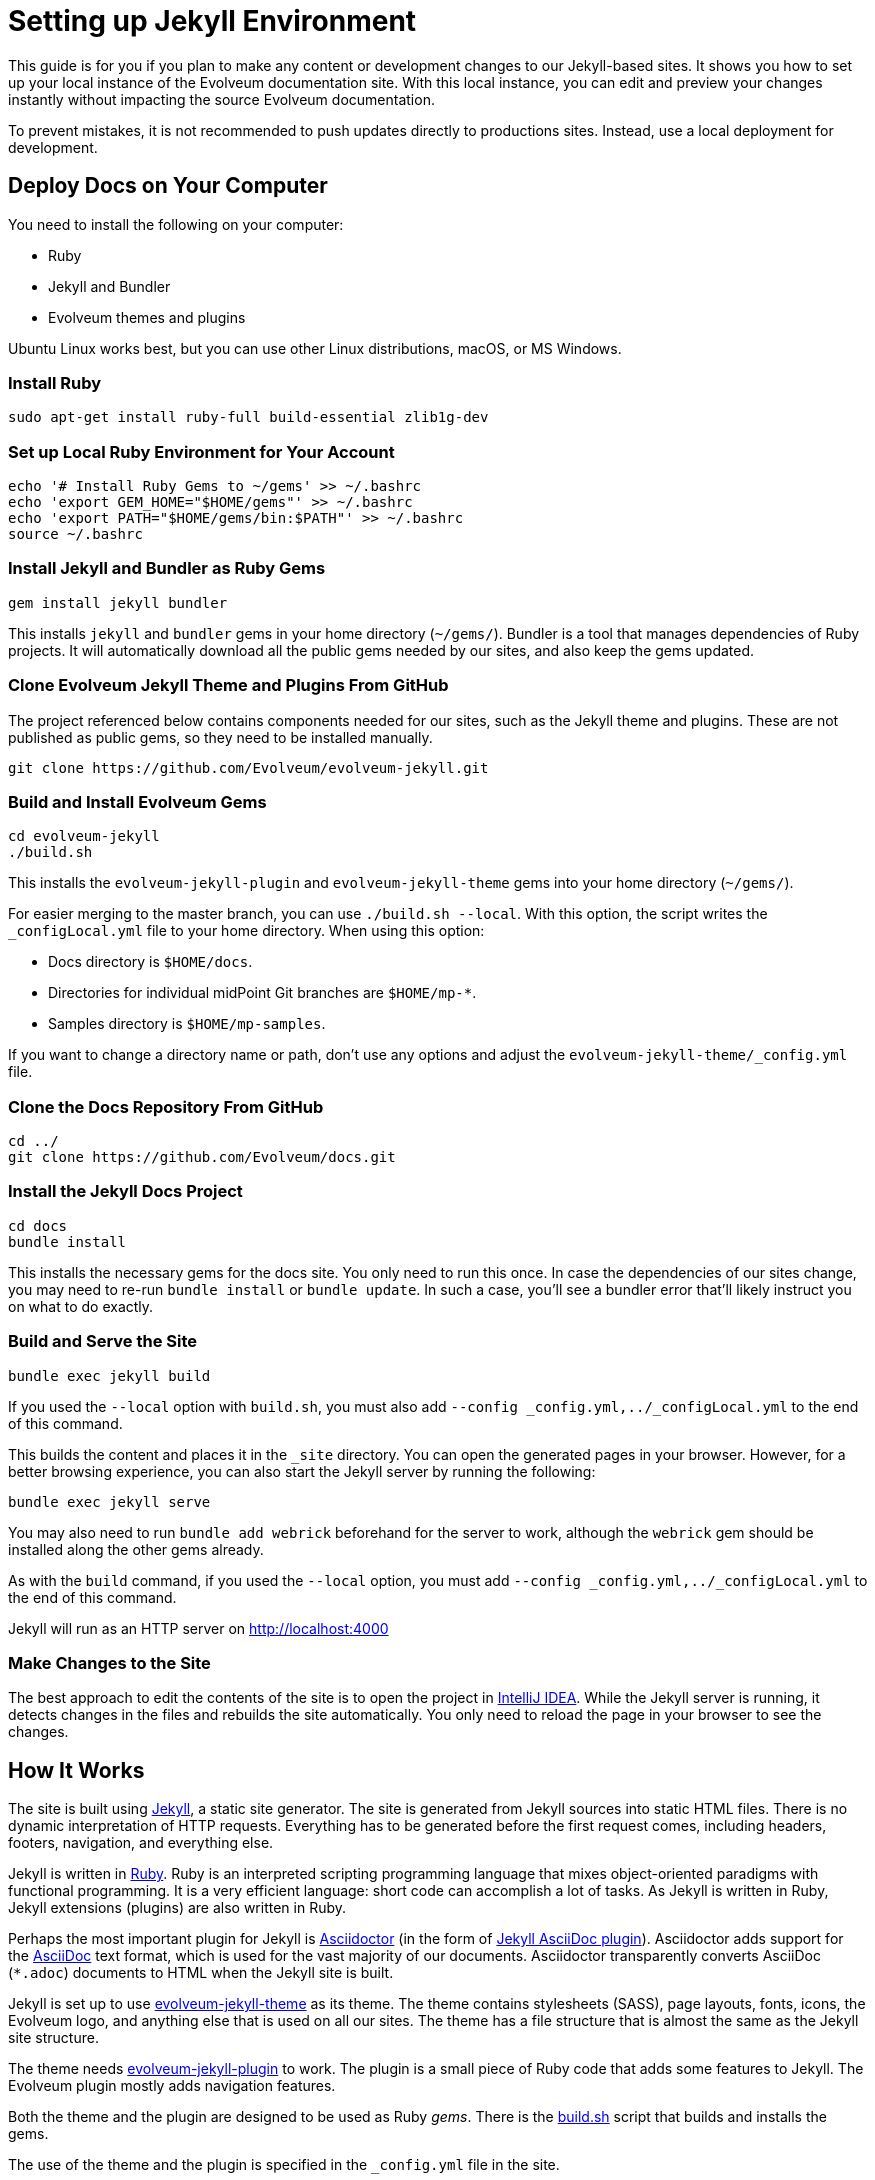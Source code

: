 = Setting up Jekyll Environment
:page-toc: top

This guide is for you if you plan to make any content or development changes to our Jekyll-based sites.
It shows you how to set up your local instance of the Evolveum documentation site.
With this local instance, you can edit and preview your changes instantly without impacting the source Evolveum documentation.

To prevent mistakes, it is not recommended to push updates directly to productions sites.
Instead, use a local deployment for development.

== Deploy Docs on Your Computer

You need to install the following on your computer:

* Ruby
* Jekyll and Bundler
* Evolveum themes and plugins

Ubuntu Linux works best, but you can use other Linux distributions, macOS, or MS Windows.

=== Install Ruby

[source,bash]
----
sudo apt-get install ruby-full build-essential zlib1g-dev
----

=== Set up Local Ruby Environment for Your Account

[source,bash]
----
echo '# Install Ruby Gems to ~/gems' >> ~/.bashrc
echo 'export GEM_HOME="$HOME/gems"' >> ~/.bashrc
echo 'export PATH="$HOME/gems/bin:$PATH"' >> ~/.bashrc
source ~/.bashrc
----

=== Install Jekyll and Bundler as Ruby Gems

[source,bash]
----
gem install jekyll bundler
----

This installs `jekyll` and `bundler` gems in your home directory (`~/gems/`).
Bundler is a tool that manages dependencies of Ruby projects.
It will automatically download all the public gems needed by our sites, and also keep the gems updated.

=== Clone Evolveum Jekyll Theme and Plugins From GitHub

The project referenced below contains components needed for our sites, such as the Jekyll theme and plugins.
These are not published as public gems, so they need to be installed manually.

[source,bash]
----
git clone https://github.com/Evolveum/evolveum-jekyll.git
----

=== Build and Install Evolveum Gems

[source,bash]
----
cd evolveum-jekyll
./build.sh
----

This installs the `evolveum-jekyll-plugin` and `evolveum-jekyll-theme` gems into your home directory (`~/gems/`).

For easier merging to the master branch, you can use `./build.sh --local`. 
With this option, the script writes the `_configLocal.yml` file to your home directory.
When using this option:

* Docs directory is `$HOME/docs`.
* Directories for individual midPoint Git branches are `$HOME/mp-*`.
* Samples directory is `$HOME/mp-samples`.

If you want to change a directory name or path, don't use any options and adjust the `evolveum-jekyll-theme/_config.yml` file.

=== Clone the Docs Repository From GitHub

[source,bash]
----
cd ../
git clone https://github.com/Evolveum/docs.git
----

=== Install the Jekyll Docs Project

[source,bash]
----
cd docs
bundle install
----

This installs the necessary gems for the docs site.
You only need to run this once.
In case the dependencies of our sites change, you may need to re-run `bundle install` or `bundle update`.
In such a case, you'll see a bundler error that'll likely instruct you on what to do exactly.

=== Build and Serve the Site

[source,bash]
----
bundle exec jekyll build
----

If you used the `--local` option with `build.sh`, you must also add `--config _config.yml,../_configLocal.yml` to the end of this command.

This builds the content and places it in the `_site` directory.
You can open the generated pages in your browser.
However, for a better browsing experience, you can also start the Jekyll server by running the following: 

[source,bash]
----
bundle exec jekyll serve
----

You may also need to run `bundle add webrick` beforehand for the server to work,
although the `webrick` gem should be installed along the other gems already.

As with the `build` command, if you used the `--local` option, you must add `--config _config.yml,../_configLocal.yml` to the end of this command.

Jekyll will run as an HTTP server on 
http://localhost:4000[http://localhost:4000]

=== Make Changes to the Site

The best approach to edit the contents of the site is to open the project in link:https://www.jetbrains.com/idea/[IntelliJ IDEA].
While the Jekyll server is running, it detects changes in the files and rebuilds the site automatically.
You only need to reload the page in your browser to see the changes.

== How It Works

The site is built using https://jekyllrb.com/[Jekyll], a static site generator.
The site is generated from Jekyll sources into static HTML files.
There is no dynamic interpretation of HTTP requests.
Everything has to be generated before the first request comes, including headers, footers, navigation, and everything else.

Jekyll is written in https://www.ruby-lang.org/en/[Ruby].
Ruby is an interpreted scripting programming language that mixes object-oriented paradigms with functional programming.
It is a very efficient language: short code can accomplish a lot of tasks.
As Jekyll is written in Ruby, Jekyll extensions (plugins) are also written in Ruby.

Perhaps the most important plugin for Jekyll is https://asciidoctor.org/[Asciidoctor] (in the form of https://github.com/asciidoctor/jekyll-asciidoc[Jekyll AsciiDoc plugin]).
Asciidoctor adds support for the https://asciidoc.org/[AsciiDoc] text format, which is used for the vast majority of our documents.
Asciidoctor transparently converts AsciiDoc (`*.adoc`) documents to HTML when the Jekyll site is built.

Jekyll is set up to use https://github.com/Evolveum/evolveum-jekyll/tree/master/evolveum-jekyll-theme[evolveum-jekyll-theme] as its theme.
The theme contains stylesheets (SASS), page layouts, fonts, icons, the Evolveum logo, and anything else that is used on all our sites.
The theme has a file structure that is almost the same as the Jekyll site structure.

The theme needs https://github.com/Evolveum/evolveum-jekyll/tree/master/evolveum-jekyll-plugin[evolveum-jekyll-plugin] to work.
The plugin is a small piece of Ruby code that adds some features to Jekyll.
The Evolveum plugin mostly adds navigation features.

Both the theme and the plugin are designed to be used as Ruby _gems_.
There is the https://github.com/Evolveum/evolveum-jekyll/blob/master/build.sh[build.sh] script that builds and installs the gems.

The use of the theme and the plugin is specified in the `_config.yml` file in the site.

{% raw %}

When our site refers to the `page` layout, that layout is taken from the theme, from the `_layouts` directory.
Our `page` layout file (`_layouts/page.html`) specifies the structure of pages on our sites.
This layout contains Liquid tags to render navigational elements (`{% breadcrumbs %}`, `{% navtree %}`).
These are custom Liquid tags that are implemented in the `evolveum-jekyll-plugin`.
The plugin is documented in the plugin source code files.

{% endraw %}

=== Redirects

Jekyll generates the redirects as a series of Apache `RewriteRule` statements in the `.htaccess` file.
The code is located in the `jekyll-redirect-plugin.rb` file in the `evolveum-jekyll-plugin` project.


=== Limitations

Jekyll themes can only contain _design_ files, such as CSS/SASS or images, but they cannot contain _content_ files.
While it is generally recommended to separate design and content, this separation has consequences in Jekyll.

For example, the theme cannot contain sitemap files (`sitemap.xml`, `sitemap.html`), which are considered to be _content._
As a workaround, we are using a https://github.com/Evolveum/evolveum-jekyll/blob/master/evolveum-jekyll-plugin/lib/evolveum/jekyll-sitemap-plugin.rb[special plugin code] in the Evolveum Jekyll plugin. 
This uses the `Jekyll::PageWithoutAFile` mechanism to create sitemap pages.

== See Also

* xref:writing-documentation/[]
* https://jekyllrb.com/docs/[Jekyll documentation]
* https://shopify.github.io/liquid/[Liquid documentation]